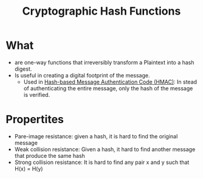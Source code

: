 :PROPERTIES:
:ID:       99f06969-54f7-4cdd-a12b-24209e61b5d6
:END:
#+title: Cryptographic Hash Functions

* What
+ are one-way functions that irreversibly transform a Plaintext into a hash digest.
+ Is useful in creating a digital footprint of the message.
  + Used in [[id:0e32165d-1210-46e5-be42-e6ff97b2f1a6][Hash-based Message Authentication Code (HMAC)]]: In stead of authenticating the entire message, only the hash of the message is verified.

* Propertites
+ Pare-image resistance: given a hash, it is hard to find the original message
+ Weak collision resistance: Given a hash, it hard to find another message that produce the same hash
+ Strong collision resistance: It is hard to find any pair x and y such that H(x) = H(y)
